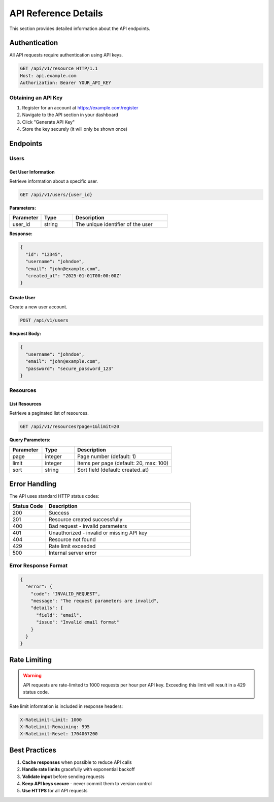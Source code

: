 API Reference Details
=====================

This section provides detailed information about the API endpoints.

Authentication
--------------

All API requests require authentication using API keys.

.. code-block:: http

   GET /api/v1/resource HTTP/1.1
   Host: api.example.com
   Authorization: Bearer YOUR_API_KEY

Obtaining an API Key
~~~~~~~~~~~~~~~~~~~~

1. Register for an account at https://example.com/register
2. Navigate to the API section in your dashboard
3. Click "Generate API Key"
4. Store the key securely (it will only be shown once)

Endpoints
---------

Users
~~~~~

Get User Information
^^^^^^^^^^^^^^^^^^^^

Retrieve information about a specific user.

.. code-block:: http

   GET /api/v1/users/{user_id}

**Parameters:**

.. list-table::
   :header-rows: 1
   :widths: 20 20 60

   * - Parameter
     - Type
     - Description
   * - user_id
     - string
     - The unique identifier of the user

**Response:**

.. code-block:: json

   {
     "id": "12345",
     "username": "johndoe",
     "email": "john@example.com",
     "created_at": "2025-01-01T00:00:00Z"
   }

Create User
^^^^^^^^^^^

Create a new user account.

.. code-block:: http

   POST /api/v1/users

**Request Body:**

.. code-block:: json

   {
     "username": "johndoe",
     "email": "john@example.com",
     "password": "secure_password_123"
   }

Resources
~~~~~~~~~

List Resources
^^^^^^^^^^^^^^

Retrieve a paginated list of resources.

.. code-block:: http

   GET /api/v1/resources?page=1&limit=20

**Query Parameters:**

.. list-table::
   :header-rows: 1
   :widths: 20 20 60

   * - Parameter
     - Type
     - Description
   * - page
     - integer
     - Page number (default: 1)
   * - limit
     - integer
     - Items per page (default: 20, max: 100)
   * - sort
     - string
     - Sort field (default: created_at)

Error Handling
--------------

The API uses standard HTTP status codes:

.. list-table::
   :header-rows: 1
   :widths: 20 80

   * - Status Code
     - Description
   * - 200
     - Success
   * - 201
     - Resource created successfully
   * - 400
     - Bad request - invalid parameters
   * - 401
     - Unauthorized - invalid or missing API key
   * - 404
     - Resource not found
   * - 429
     - Rate limit exceeded
   * - 500
     - Internal server error

Error Response Format
~~~~~~~~~~~~~~~~~~~~~

.. code-block:: json

   {
     "error": {
       "code": "INVALID_REQUEST",
       "message": "The request parameters are invalid",
       "details": {
         "field": "email",
         "issue": "Invalid email format"
       }
     }
   }

Rate Limiting
-------------

.. warning::

   API requests are rate-limited to 1000 requests per hour per API key.
   Exceeding this limit will result in a 429 status code.

Rate limit information is included in response headers:

.. code-block:: http

   X-RateLimit-Limit: 1000
   X-RateLimit-Remaining: 995
   X-RateLimit-Reset: 1704067200

Best Practices
--------------

1. **Cache responses** when possible to reduce API calls
2. **Handle rate limits** gracefully with exponential backoff
3. **Validate input** before sending requests
4. **Keep API keys secure** - never commit them to version control
5. **Use HTTPS** for all API requests
